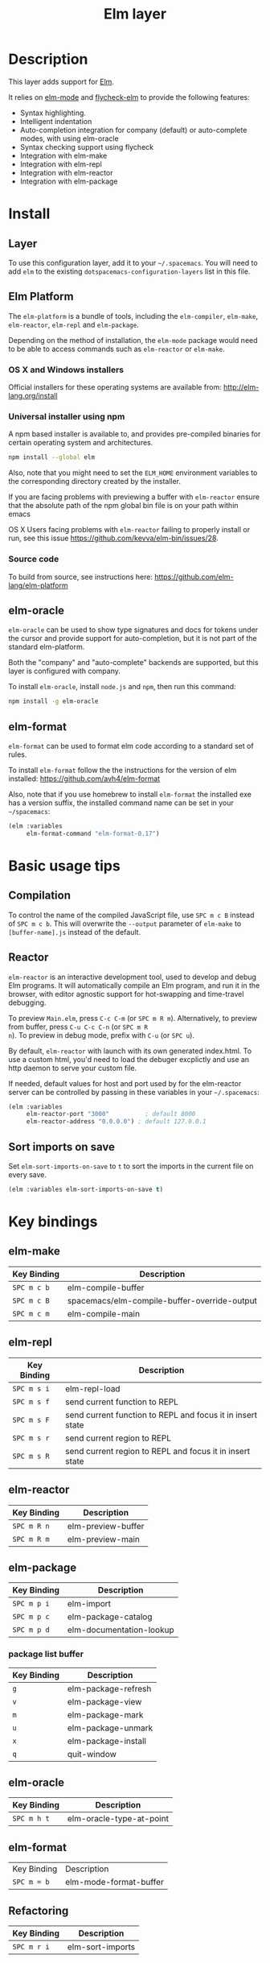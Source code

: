 #+TITLE: Elm layer

[[file:img/elm.png]]

* Table of Contents                                         :TOC_4_gh:noexport:
 - [[#description][Description]]
 - [[#install][Install]]
   - [[#layer][Layer]]
   - [[#elm-platform][Elm Platform]]
     - [[#os-x-and-windows-installers][OS X and Windows installers]]
     - [[#universal-installer-using-npm][Universal installer using npm]]
     - [[#source-code][Source code]]
   - [[#elm-oracle][elm-oracle]]
   - [[#elm-format][elm-format]]
 - [[#basic-usage-tips][Basic usage tips]]
   - [[#compilation][Compilation]]
   - [[#reactor][Reactor]]
   - [[#sort-imports-on-save][Sort imports on save]]
 - [[#key-bindings][Key bindings]]
   - [[#elm-make][elm-make]]
   - [[#elm-repl][elm-repl]]
   - [[#elm-reactor][elm-reactor]]
   - [[#elm-package][elm-package]]
     - [[#package-list-buffer][package list buffer]]
   - [[#elm-oracle-1][elm-oracle]]
   - [[#elm-format-1][elm-format]]
   - [[#refactoring][Refactoring]]

* Description
This layer adds support for [[http://elm-lang.org][Elm]].

It relies on [[https://github.com/jcollard/elm-mode][elm-mode]] and [[https://github.com/bsermons/flycheck-elm][flycheck-elm]] to provide the following features:
- Syntax highlighting.
- Intelligent indentation
- Auto-completion integration for company (default) or auto-complete modes,
  with using elm-oracle
- Syntax checking support using flycheck
- Integration with elm-make
- Integration with elm-repl
- Integration with elm-reactor
- Integration with elm-package

* Install
** Layer
To use this configuration layer, add it to your =~/.spacemacs=. You will need to
add =elm= to the existing =dotspacemacs-configuration-layers= list in this
file.

** Elm Platform
The ~elm-platform~ is a bundle of tools, including the ~elm-compiler~,
~elm-make~, ~elm-reactor~, ~elm-repl~ and ~elm-package~.

Depending on the method of installation, the ~elm-mode~ package would need to be
able to access commands such as ~elm-reactor~ or ~elm-make~.

*** OS X and Windows installers
Official installers for these operating systems are available from:
[[http://elm-lang.org/install][http://elm-lang.org/install]]

*** Universal installer using npm
A npm based installer is available to, and provides pre-compiled binaries for
certain operating system and architectures.
#+BEGIN_SRC sh
  npm install --global elm
#+END_SRC
Also, note that you might need to set the ~ELM_HOME~ environment variables to
the corresponding directory created by the installer.

If you are facing problems with previewing a buffer with ~elm-reactor~ ensure
that the absolute path of the npm global bin file is on your path within emacs

OS X Users facing problems with ~elm-reactor~ failing to properly install or
run, see this issue [[https://github.com/kevva/elm-bin/issues/28][https://github.com/kevva/elm-bin/issues/28]].

*** Source code
To build from source, see instructions here:
[[https://github.com/elm-lang/elm-platform][https://github.com/elm-lang/elm-platform]]

** elm-oracle
~elm-oracle~ can be used to show type signatures and docs for tokens under the
cursor and provide support for auto-completion, but it is not part of the
standard elm-platform.

Both the "company" and "auto-complete" backends are supported, but this layer
is configured with company.

To install ~elm-oracle~, install ~node.js~ and ~npm~, then
run this command:

#+BEGIN_SRC sh
  npm install -g elm-oracle
#+END_SRC

** elm-format
~elm-format~ can be used to format elm code according to a standard set of
rules.

To install ~elm-format~ follow the the instructions for the version of elm
installed: https://github.com/avh4/elm-format

Also, note that if you use homebrew to install ~elm-format~ the installed exe
has a version suffix, the installed command name can be set in your
=~/spacemacs=:

#+BEGIN_SRC emacs-lisp
  (elm :variables
       elm-format-command "elm-format-0.17")
#+END_SRC

* Basic usage tips
** Compilation
To control the name of the compiled JavaScript file, use ~SPC m c B~ instead of
~SPC m c b~. This will overwrite the ~--output~ parameter of ~elm-make~ to
~[buffer-name].js~ instead of the default.

** Reactor
~elm-reactor~ is an interactive development tool, used to develop and debug Elm
programs. It will automatically compile an Elm program, and run it in the
browser, with editor agnostic support for hot-swapping and time-travel
debugging.

To preview ~Main.elm~, press ~C-c C-m~ (or ~SPC m R m~).
Alternatively, to preview from buffer, press ~C-u C-c C-n~ (or ~SPC m R
n~). To preview in debug mode, prefix with ~C-u~ (or ~SPC u~).

By default, ~elm-reactor~ with launch with its own generated index.html. To use
a custom html, you'd need to load the debuger excplictly and use an http daemon
to serve your custom file.

If needed, default values for host and port used by for the elm-reactor server
can be controlled by passing in these variables in your =~/.spacemacs=:

#+BEGIN_SRC emacs-lisp
  (elm :variables
       elm-reactor-port "3000"          ; default 8000
       elm-reactor-address "0.0.0.0") ; default 127.0.0.1
#+END_SRC

** Sort imports on save
Set ~elm-sort-imports-on-save~ to ~t~ to sort the imports in the current file on
every save.

#+BEGIN_SRC emacs-lisp
  (elm :variables elm-sort-imports-on-save t)
#+END_SRC

* Key bindings
** elm-make

| Key Binding | Description                                  |
|-------------+----------------------------------------------|
| ~SPC m c b~ | elm-compile-buffer                           |
| ~SPC m c B~ | spacemacs/elm-compile-buffer-override-output |
| ~SPC m c m~ | elm-compile-main                             |

** elm-repl

| Key Binding | Description                                                |
|-------------+------------------------------------------------------------|
| ~SPC m s i~ | elm-repl-load                                              |
| ~SPC m s f~ | send current function to REPL                              |
| ~SPC m s F~ | send current function to REPL and focus it in insert state |
| ~SPC m s r~ | send current region to REPL                                |
| ~SPC m s R~ | send current region to REPL and focus it in insert state   |

** elm-reactor

| Key Binding | Description        |
|-------------+--------------------|
| ~SPC m R n~ | elm-preview-buffer |
| ~SPC m R m~ | elm-preview-main   |

** elm-package

| Key Binding | Description              |
|-------------+--------------------------|
| ~SPC m p i~ | elm-import               |
| ~SPC m p c~ | elm-package-catalog      |
| ~SPC m p d~ | elm-documentation-lookup |

*** package list buffer

| Key Binding | Description         |
|-------------+---------------------|
| ~g~         | elm-package-refresh |
| ~v~         | elm-package-view    |
| ~m~         | elm-package-mark    |
| ~u~         | elm-package-unmark  |
| ~x~         | elm-package-install |
| ~q~         | quit-window         |

** elm-oracle

| Key Binding | Description              |
|-------------+--------------------------|
| ~SPC m h t~ | elm-oracle-type-at-point |

** elm-format

| Key Binding | Description              |
| ~SPC m = b~ | elm-mode-format-buffer   |

** Refactoring

| Key Binding | Description      |
|-------------+------------------|
| ~SPC m r i~ | elm-sort-imports |
